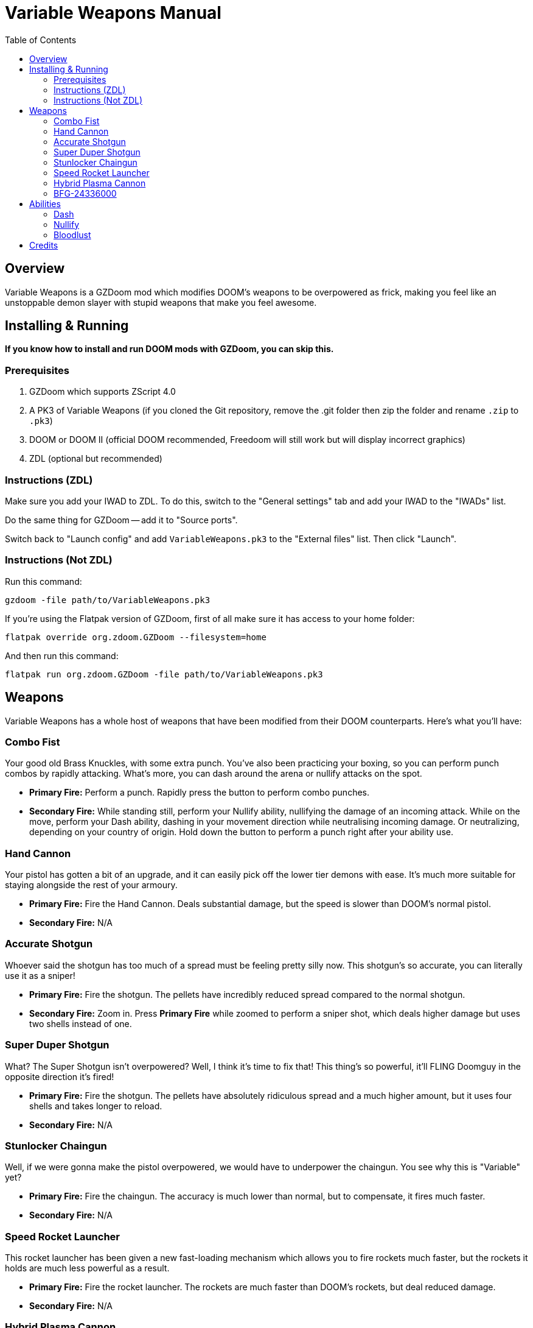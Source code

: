 = Variable Weapons Manual
:toc:

== Overview

Variable Weapons is a GZDoom mod which modifies DOOM's weapons to be overpowered
as frick, making you feel like an unstoppable demon slayer with stupid weapons
that make you feel awesome.

== Installing & Running

**If you know how to install and run DOOM mods with GZDoom, you can skip this.**

=== Prerequisites

1. GZDoom which supports ZScript 4.0
2. A PK3 of Variable Weapons (if you cloned the Git repository, remove the .git 
folder then zip the folder and rename `.zip` to `.pk3`)
3. DOOM or DOOM II (official DOOM recommended, Freedoom will still work but will
display incorrect graphics)
4. ZDL (optional but recommended)

=== Instructions (ZDL)

Make sure you add your IWAD to ZDL. To do this, switch to the "General settings"
tab and add your IWAD to the "IWADs" list.

Do the same thing for GZDoom -- add it to "Source ports".

Switch back to "Launch config" and add `VariableWeapons.pk3` to the "External
files" list. Then click "Launch".

=== Instructions (Not ZDL)

Run this command:

```
gzdoom -file path/to/VariableWeapons.pk3
```

If you're using the Flatpak version of GZDoom, first of all make sure it has
access to your home folder:

```
flatpak override org.zdoom.GZDoom --filesystem=home
```

And then run this command:

```
flatpak run org.zdoom.GZDoom -file path/to/VariableWeapons.pk3
```

== Weapons

Variable Weapons has a whole host of weapons that have been modified from their
DOOM counterparts. Here's what you'll have:

=== Combo Fist

Your good old Brass Knuckles, with some extra punch. You've also been practicing
your boxing, so you can perform punch combos by rapidly attacking. What's more,
you can dash around the arena or nullify attacks on the spot.

* **Primary Fire:** Perform a punch. Rapidly press the button to perform combo
punches.
* **Secondary Fire:** While standing still, perform your Nullify ability,
nullifying the damage of an incoming attack. While on the move, perform your
Dash ability, dashing in your movement direction while neutralising incoming
damage. Or neutralizing, depending on your country of origin. Hold down the
button to perform a punch right after your ability use.

=== Hand Cannon

Your pistol has gotten a bit of an upgrade, and it can easily pick off the lower
tier demons with ease. It's much more suitable for staying alongside the rest
of your armoury.

* **Primary Fire:** Fire the Hand Cannon. Deals substantial damage, but the
speed is slower than DOOM's normal pistol.
* **Secondary Fire:** N/A

=== Accurate Shotgun

Whoever said the shotgun has too much of a spread must be feeling pretty silly
now. This shotgun's so accurate, you can literally use it as a sniper!

* **Primary Fire:** Fire the shotgun. The pellets have incredibly reduced spread
compared to the normal shotgun.
* **Secondary Fire:** Zoom in. Press **Primary Fire** while zoomed to perform
a sniper shot, which deals higher damage but uses two shells instead of one.

=== Super Duper Shotgun

What? The Super Shotgun isn't overpowered? Well, I think it's time to fix that!
This thing's so powerful, it'll FLING Doomguy in the opposite direction it's
fired!

* **Primary Fire:** Fire the shotgun. The pellets have absolutely ridiculous
spread and a much higher amount, but it uses four shells and takes longer to
reload.
* **Secondary Fire:** N/A

=== Stunlocker Chaingun

Well, if we were gonna make the pistol overpowered, we would have to underpower
the chaingun. You see why this is "Variable" yet?

* **Primary Fire:** Fire the chaingun. The accuracy is much lower than normal,
but to compensate, it fires much faster.
* **Secondary Fire:** N/A

=== Speed Rocket Launcher

This rocket launcher has been given a new fast-loading mechanism which allows
you to fire rockets much faster, but the rockets it holds are much less
powerful as a result.

* **Primary Fire:** Fire the rocket launcher. The rockets are much faster than
DOOM's rockets, but deal reduced damage.
* **Secondary Fire:** N/A

=== Hybrid Plasma Cannon

The old plasma rifle has been given some upgrades, and some downgrades. It now
fires in short bursts rather than one continuous stream of plasma, but you can
now also use it as a plasma shotgun!

* **Primary Fire:** Fire the plasma cannon. The plasma fires in short bursts
and is generally much less suited for larger crowds than the old one was.
* **Secondary Fire:** Fire a wide spread of plasma projectiles, like a plasma
shotgun. This has a slight cooldown.

=== BFG-24336000

What do you get when you multiply 9000 with 2704? You get this absolute unit.
The BFG-24336000 combines the loads of projectiles of the beta BFG-2704 with the
cool modern BFG-9000's tracer ray attack. With, uh, every single projectile it
fires. This is the most overpowered weapon ever and once you get it, you've
pretty much won.

* **Primary Fire:** Fire the BFG-24336000, spewing out 40 small BFG balls
followed by one large one. The initial 40 will bounce off floors and ceilings,
and every single ball is capable of firing off the BFG tracer rays. Yes, that
IS stupidly overpowered.
* **Secondary Fire:** N/A

== Abilities

=== Dash

With the Combo Fist, you can perform a dash in the direction you're moving,
which temporarily nullifies incoming damage. If you continuously hold the 
**Secondary Fire** button while dashing, you'll perform a punch after the dash
is complete.

Dashing will consume 100% of your stamina, and you have to wait for it to
recharge fully before using it again.

In Bloodlust, dashing will consume your health, but it can now be spammed.

=== Nullify

If you use the Dash, but you're not on the move, you'll use Nullify instead,
which uses the Dash's damage nullification, but without the actual dash. Just
like with the Dash, holding the **Secondary Fire** button will perform a punch
afterwards.

Simply nullifying will consume only 25% of your stamina rather than the full
100%, so it'll recharge much sooner.

=== Bloodlust

Bloodlust is Variable Weapons' replacement for Berserk, and turns it into a
blind frenzy of punching demons rapidly in a fight for your own draining health.

When Bloodlust is active, Doomguy's health will rapidly drop to a cap of 20%,
but your Combo Fist will become much more powerful and much faster. What's more,
punching anything will recover some health, so you can rush your way through a
bunch of demons and live to tell the tale.

Bloodlust is only active when you have the Combo Fist selected. If you switch
to a weapon, Bloodlust will be put on hold until you switch back.

== Credits

Variable Weapons is a gameplay mod by Arsalan "Aeria" Kazmi
(AeriaVelocity), and contains elements from various games in the DOOM
series, of course being DOOM itself, DOOM 64 and DOOM Eternal, which are all
copyright of id Software.

Variable Weapons also uses the "default taunt" sound from Skulltag:
https://www.youtube.com/watch?v=GMekeLAQBHE

